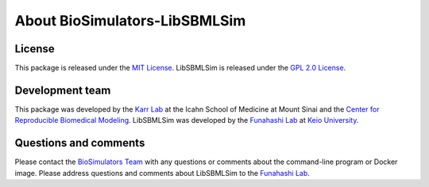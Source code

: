 About BioSimulators-LibSBMLSim
==============================

License
-------
This package is released under the `MIT License <https://github.com/biosimulators/Biosimulators_LibSBMLSim/blob/dev/LICENSE>`_. LibSBMLSim is released under the `GPL 2.0 License <https://spdx.org/licenses/GPL-2.0-only.html>`_.

Development team
----------------
This package was developed by the `Karr Lab <https://www.karrlab.org>`_ at the Icahn School of Medicine at Mount Sinai and the `Center for Reproducible Biomedical Modeling <https://reproduciblebiomodels.org/>`_. LibSBMLSim was developed by the `Funahashi Lab <https://fun.bio.keio.ac.jp/>`_ at `Keio University <https://www.keio.ac.jp/>`_.

Questions and comments
-------------------------
Please contact the `BioSimulators Team <mailto:info@biosimulators.org>`_ with any questions or comments about the command-line program or Docker image. Please address questions and comments about LibSBMLSim to the `Funahashi Lab <mailto:info@fun.bio.keio.ac.jp>`_.
